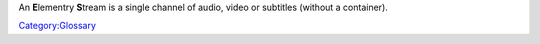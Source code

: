 An **E**\ lementry **S**\ tream is a single channel of audio, video or subtitles (without a container).

`Category:Glossary <Category:Glossary>`__
